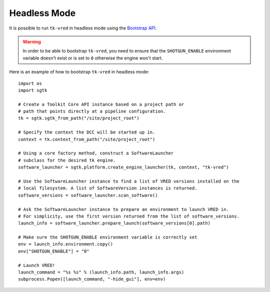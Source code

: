 Headless Mode
#############

It is possible to run ``tk-vred`` in headless mode using the `Bootstrap API <https://developer.shotgridsoftware.com/tk-core/initializing.html#bootstrap-api>`_.

.. warning::
    In order to be able to bootstrap ``tk-vred``, you need to ensure that the
    ``SHOTGUN_ENABLE`` environment variable doesn't exist or is set to ``0`` otherwise
    the engine won't start.

Here is an example of how to bootstrap ``tk-vred`` in headless mode::

    import os
    import sgtk

    # Create a Toolkit Core API instance based on a project path or
    # path that points directly at a pipeline configuration.
    tk = sgtk.sgtk_from_path("/site/project_root")

    # Specify the context the DCC will be started up in.
    context = tk.context_from_path("/site/project_root")

    # Using a core factory method, construct a SoftwareLauncher
    # subclass for the desired tk engine.
    software_launcher = sgtk.platform.create_engine_launcher(tk, context, "tk-vred")

    # Use the SoftwareLauncher instance to find a list of VRED versions installed on the
    # local filesystem. A list of SoftwareVersion instances is returned.
    software_versions = software_launcher.scan_software()

    # Ask the SoftwareLauncher instance to prepare an environment to launch VRED in.
    # For simplicity, use the first version returned from the list of software_versions.
    launch_info = software_launcher.prepare_launch(software_versions[0].path)

    # Make sure the SHOTGUN_ENABLE environment variable is correctly set
    env = launch_info.environment.copy()
    env["SHOTGUN_ENABLE"] = "0"

    # Launch VRED!
    launch_command = "%s %s" % (launch_info.path, launch_info.args)
    subprocess.Popen([launch_command, "-hide_gui"], env=env)

